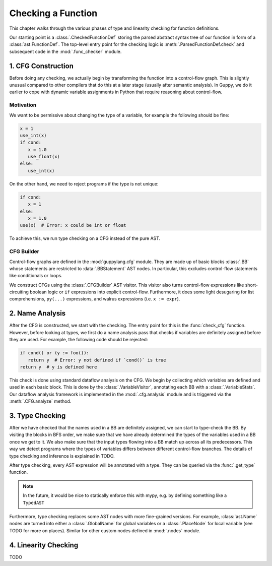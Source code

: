 Checking a Function
===================

This chapter walks through the various phases of type and linearity checking for function definitions.

Our starting point is a :class:`.CheckedFunctionDef` storing the parsed abstract syntax tree of our function in form of a :class:`ast.FunctionDef`.
The top-level entry point for the checking logic is :meth:`.ParsedFunctionDef.check` and subsequent code in the :mod:`.func_checker` module.


1. CFG Construction
-------------------

Before doing any checking, we actually begin by transforming the function into a control-flow graph.
This is slightly unusual compared to other compilers that do this at a later stage (usually after semantic analysis).
In Guppy, we do it earlier to cope with dynamic variable assignments in Python that require reasoning about control-flow.

Motivation
^^^^^^^^^^

We want to be permissive about changing the type of a variable, for example the following should be fine:

.. code-block:: python

   x = 1
   use_int(x)
   if cond:
      x = 1.0
      use_float(x)
   else:
      use_int(x)

On the other hand, we need to reject programs if the type is not unique:

.. code-block:: python

   if cond:
      x = 1
   else:
      x = 1.0
   use(x)  # Error: x could be int or float

To achieve this, we run type checking on a CFG instead of the pure AST.

CFG Builder
^^^^^^^^^^^

Control-flow graphs are defined in the :mod:`guppylang.cfg` module.
They are made up of basic blocks :class:`.BB` whose statements are restricted to :data:`.BBStatement` AST nodes.
In particular, this excludes control-flow statements like conditionals or loops.

We construct CFGs using the :class:`.CFGBuilder` AST visitor.
This visitor also turns control-flow expressions like short-circuiting boolean logic or ``if`` expressions into explicit control-flow.
Furthermore, it does some light desugaring for list comprehensions, ``py(...)`` expressions, and walrus expressions (i.e. ``x := expr``).


2. Name Analysis
----------------

After the CFG is constructed, we start with the checking.
The entry point for this is the :func:`check_cfg` function.
However, before looking at types, we first do a name analysis pass that checks if variables are definitely assigned before they are used.
For example, the following code should be rejected:

.. code-block:: python

   if cond() or (y := foo()):
      return y  # Error: y not defined if `cond()` is true
   return y  # y is defined here

This check is done using standard dataflow analysis on the CFG.
We begin by collecting which variables are defined and used in each basic block.
This is done by the :class:`.VariableVisitor`, annotating each BB with a :class:`.VariableStats`.
Our dataflow analysis framework is implemented in the :mod:`.cfg.analysis` module and is triggered via the :meth:`.CFG.analyze` method.


3. Type Checking
----------------

After we have checked that the names used in a BB are definitely assigned, we can start to type-check the BB.
By visiting the blocks in BFS order, we make sure that we have already determined the types of the variables used in a BB once we get to it.
We also make sure that the input types flowing into a BB match up across all its predecessors.
This way we detect programs where the types of variables differs between different control-flow branches.
The details of type checking and inference is explained in TODO.

After type checking, every AST expression will be annotated with a type.
They can be queried via the :func:`.get_type` function.

.. note::

   In the future, it would be nice to statically enforce this with mypy, e.g. by defining something like a ``TypedAST``

Furthermore, type checking replaces some AST nodes with more fine-grained versions.
For example, :class:`ast.Name` nodes are turned into either a :class:`.GlobalName` for global variables or a :class:`.PlaceNode` for
local variable (see TODO for more on places).
Similar for other custom nodes defined in :mod:`.nodes` module.


4. Linearity Checking
---------------------

TODO

